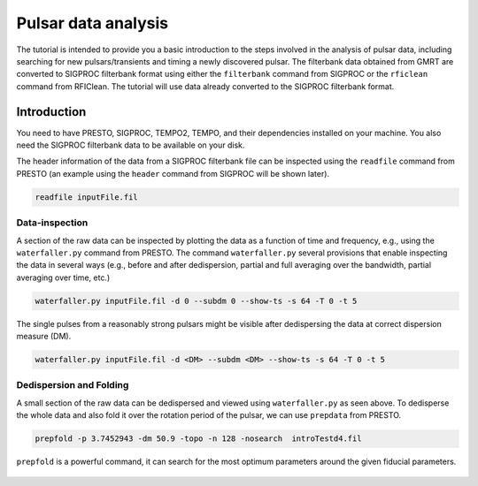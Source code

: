 Pulsar data analysis
=====================

The tutorial is intended to provide you a basic introduction to the steps involved in
the analysis of pulsar data, including searching for new pulsars/transients and timing
a newly discovered pulsar. The filterbank data obtained from GMRT are
converted to SIGPROC filterbank format using either the ``filterbank`` command from
SIGPROC or the ``rficlean`` command from RFIClean. The tutorial will use data already
converted to the SIGPROC filterbank format.

Introduction
-------------

You need to have PRESTO, SIGPROC, TEMPO2, TEMPO, and their dependencies installed on
your machine. You also need the SIGPROC filterbank data to be available on your disk.

The header information of the data from a SIGPROC filterbank file can be inspected using
the ``readfile`` command from PRESTO (an example using the ``header`` command from
SIGPROC will be shown later).

.. code-block::

   readfile inputFile.fil

.. figure:: /images/pulsar/headerintro.png
   :alt: readfile output
   :align: center
   :scale: 70% 

Data-inspection
~~~~~~~~~~~~~~~~

A section of the raw data can be inspected by plotting the data as a function of time
and frequency, e.g., using the ``waterfaller.py`` command from PRESTO. The command
``waterfaller.py`` several provisions that enable inspecting the data in several ways
(e.g., before and after dedispersion, partial and full averaging over the bandwidth,
partial averaging over time, etc.)

.. code-block::

   waterfaller.py inputFile.fil -d 0 --subdm 0 --show-ts -s 64 -T 0 -t 5

The single pulses from a reasonably strong pulsars might be visible after dedispersing
the data at correct dispersion measure (DM).

.. code-block::

   waterfaller.py inputFile.fil -d <DM> --subdm <DM> --show-ts -s 64 -T 0 -t 5

.. figure:: /images/pulsar/wfaller1.png
   :alt: waterfall 0-DM
   :align: center
   :scale: 70% 

.. figure:: /images/pulsar/wfaller2.png
   :alt: waterfall correct-DM
   :align: center
   :scale: 70% 

Dedispersion and Folding
~~~~~~~~~~~~~~~~~~~~~~~~~

A small section of the raw data can be dedispersed and viewed using ``waterfaller.py``
as seen above. To dedisperse the whole data and also fold it over the rotation period
of the pulsar, we can use ``prepdata`` from PRESTO.

.. code-block::

   prepfold -p 3.7452943 -dm 50.9 -topo -n 128 -nosearch  introTestd4.fil

``prepfold`` is a powerful command, it can search for the most optimum parameters around
the given fiducial parameters.

.. figure:: /images/pulsar/prepout.png
   :alt: prepfold output
   :align: center
   :scale: 70% 



